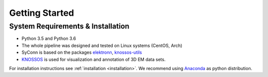 ***************
Getting Started
***************

System Requirements & Installation
==================================

* Python 3.5 and Python 3.6
* The whole pipeline was designed and tested on Linux systems (CentOS, Arch)
* SyConn is based on the packages `elektronn <http://elektronn.org>`_, `knossos-utils <https://github.com/knossos-project/knossos_utils>`_
* `KNOSSOS <http://knossostool.org/>`_ is used for visualization and annotation of 3D EM data sets.

For installation instructions see :ref:`installation <installation>`. We recommend using `Anaconda <https://www.continuum.io/downloads>`_ as
python distribution.

